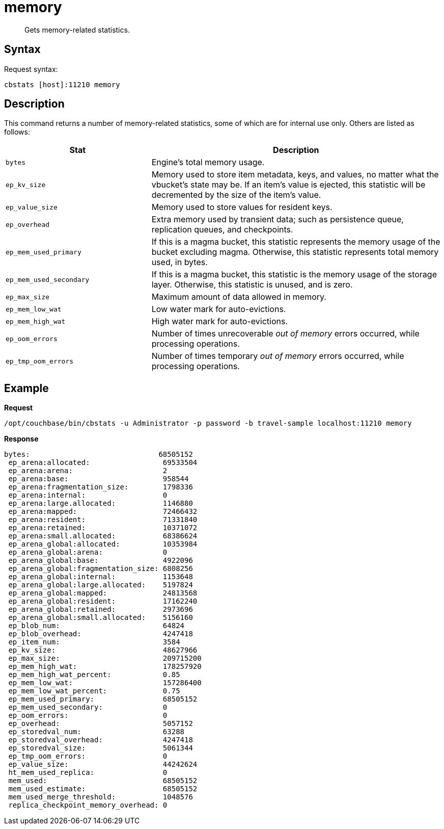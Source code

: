= memory
:description: Gets memory-related statistics.
:page-topic-type: reference

[abstract]
{description}

== Syntax

Request syntax:

----
cbstats [host]:11210 memory
----

== Description

This command returns a number of memory-related statistics, some of which are for internal use only.
Others are listed as follows:

[cols="1,2"]
|===
| Stat | Description

| `bytes`
| Engine’s total memory usage.

| `ep_kv_size`
| Memory used to store item metadata, keys, and values, no matter what the vbucket’s state may be.
If an item’s value is ejected, this statistic will be decremented by the size of the item’s value.

| `ep_value_size`
| Memory used to store values for resident keys.

| `ep_overhead`
| Extra memory used by transient data; such as persistence queue, replication queues, and checkpoints.

| `ep_mem_used_primary`
| If this is a magma bucket, this statistic represents the memory usage of the bucket excluding magma.
Otherwise, this statistic represents total memory used, in bytes.

| `ep_mem_used_secondary`
| If this is a magma bucket, this statistic is the memory usage of the storage layer.
Otherwise, this statistic is unused, and is zero.

| `ep_max_size`
| Maximum amount of data allowed in memory.

| `ep_mem_low_wat`
| Low water mark for auto-evictions.

| `ep_mem_high_wat`
| High water mark for auto-evictions.

| `ep_oom_errors`
| Number of times unrecoverable _out of memory_ errors occurred, while processing operations.

| `ep_tmp_oom_errors`
| Number of times temporary _out of memory_ errors occurred, while processing operations.

|===

== Example

*Request*

----
/opt/couchbase/bin/cbstats -u Administrator -p password -b travel-sample localhost:11210 memory
----

*Response*

----
bytes:                              68505152
 ep_arena:allocated:                 69533504
 ep_arena:arena:                     2
 ep_arena:base:                      958544
 ep_arena:fragmentation_size:        1798336
 ep_arena:internal:                  0
 ep_arena:large.allocated:           1146880
 ep_arena:mapped:                    72466432
 ep_arena:resident:                  71331840
 ep_arena:retained:                  10371072
 ep_arena:small.allocated:           68386624
 ep_arena_global:allocated:          10353984
 ep_arena_global:arena:              0
 ep_arena_global:base:               4922096
 ep_arena_global:fragmentation_size: 6808256
 ep_arena_global:internal:           1153648
 ep_arena_global:large.allocated:    5197824
 ep_arena_global:mapped:             24813568
 ep_arena_global:resident:           17162240
 ep_arena_global:retained:           2973696
 ep_arena_global:small.allocated:    5156160
 ep_blob_num:                        64824
 ep_blob_overhead:                   4247418
 ep_item_num:                        3584
 ep_kv_size:                         48627966
 ep_max_size:                        209715200
 ep_mem_high_wat:                    178257920
 ep_mem_high_wat_percent:            0.85
 ep_mem_low_wat:                     157286400
 ep_mem_low_wat_percent:             0.75
 ep_mem_used_primary:                68505152
 ep_mem_used_secondary:              0
 ep_oom_errors:                      0
 ep_overhead:                        5057152
 ep_storedval_num:                   63288
 ep_storedval_overhead:              4247418
 ep_storedval_size:                  5061344
 ep_tmp_oom_errors:                  0
 ep_value_size:                      44242624
 ht_mem_used_replica:                0
 mem_used:                           68505152
 mem_used_estimate:                  68505152
 mem_used_merge_threshold:           1048576
 replica_checkpoint_memory_overhead: 0
----
